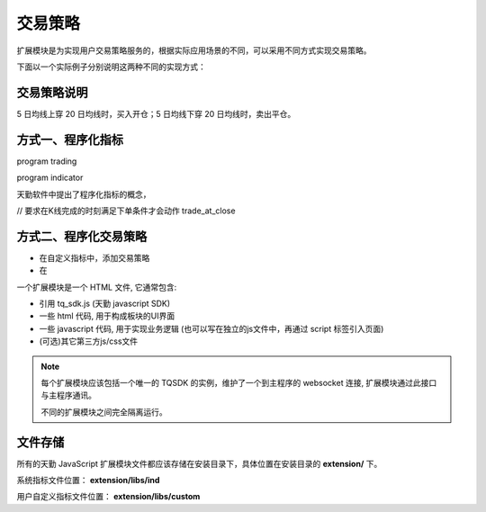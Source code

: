 .. _how_to:

交易策略
==========================================================

扩展模块是为实现用户交易策略服务的，根据实际应用场景的不同，可以采用不同方式实现交易策略。

下面以一个实际例子分别说明这两种不同的实现方式：

交易策略说明
-----------------------------------------------------------

5 日均线上穿 20 日均线时，买入开仓；5 日均线下穿 20 日均线时，卖出平仓。


方式一、程序化指标
-----------------------------------------------------------

program trading

program indicator


天勤软件中提出了程序化指标的概念，

// 要求在K线完成的时刻满足下单条件才会动作
trade_at_close


方式二、程序化交易策略
-----------------------------------------------------------


+ 在自定义指标中，添加交易策略
+ 在

一个扩展模块是一个 HTML 文件, 它通常包含:

* 引用 tq_sdk.js (天勤 javascript SDK)
* 一些 html 代码, 用于构成板块的UI界面
* 一些 javascript 代码, 用于实现业务逻辑 (也可以写在独立的js文件中，再通过 script 标签引入页面)
* (可选)其它第三方js/css文件

.. note::

    每个扩展模块应该包括一个唯一的 TQSDK 的实例，维护了一个到主程序的 websocket 连接, 扩展模块通过此接口与主程序通讯。

    不同的扩展模块之间完全隔离运行。


.. code-block:: javascript
    :caption: 实例化 TQSDK

        const TQ = new TQSDK();
        // 其余逻辑代码


文件存储
---------------------------------------------------------

所有的天勤 JavaScript 扩展模块文件都应该存储在安装目录下，具体位置在安装目录的 **extension/** 下。

系统指标文件位置： **extension/libs/ind**

用户自定义指标文件位置： **extension/libs/custom**

